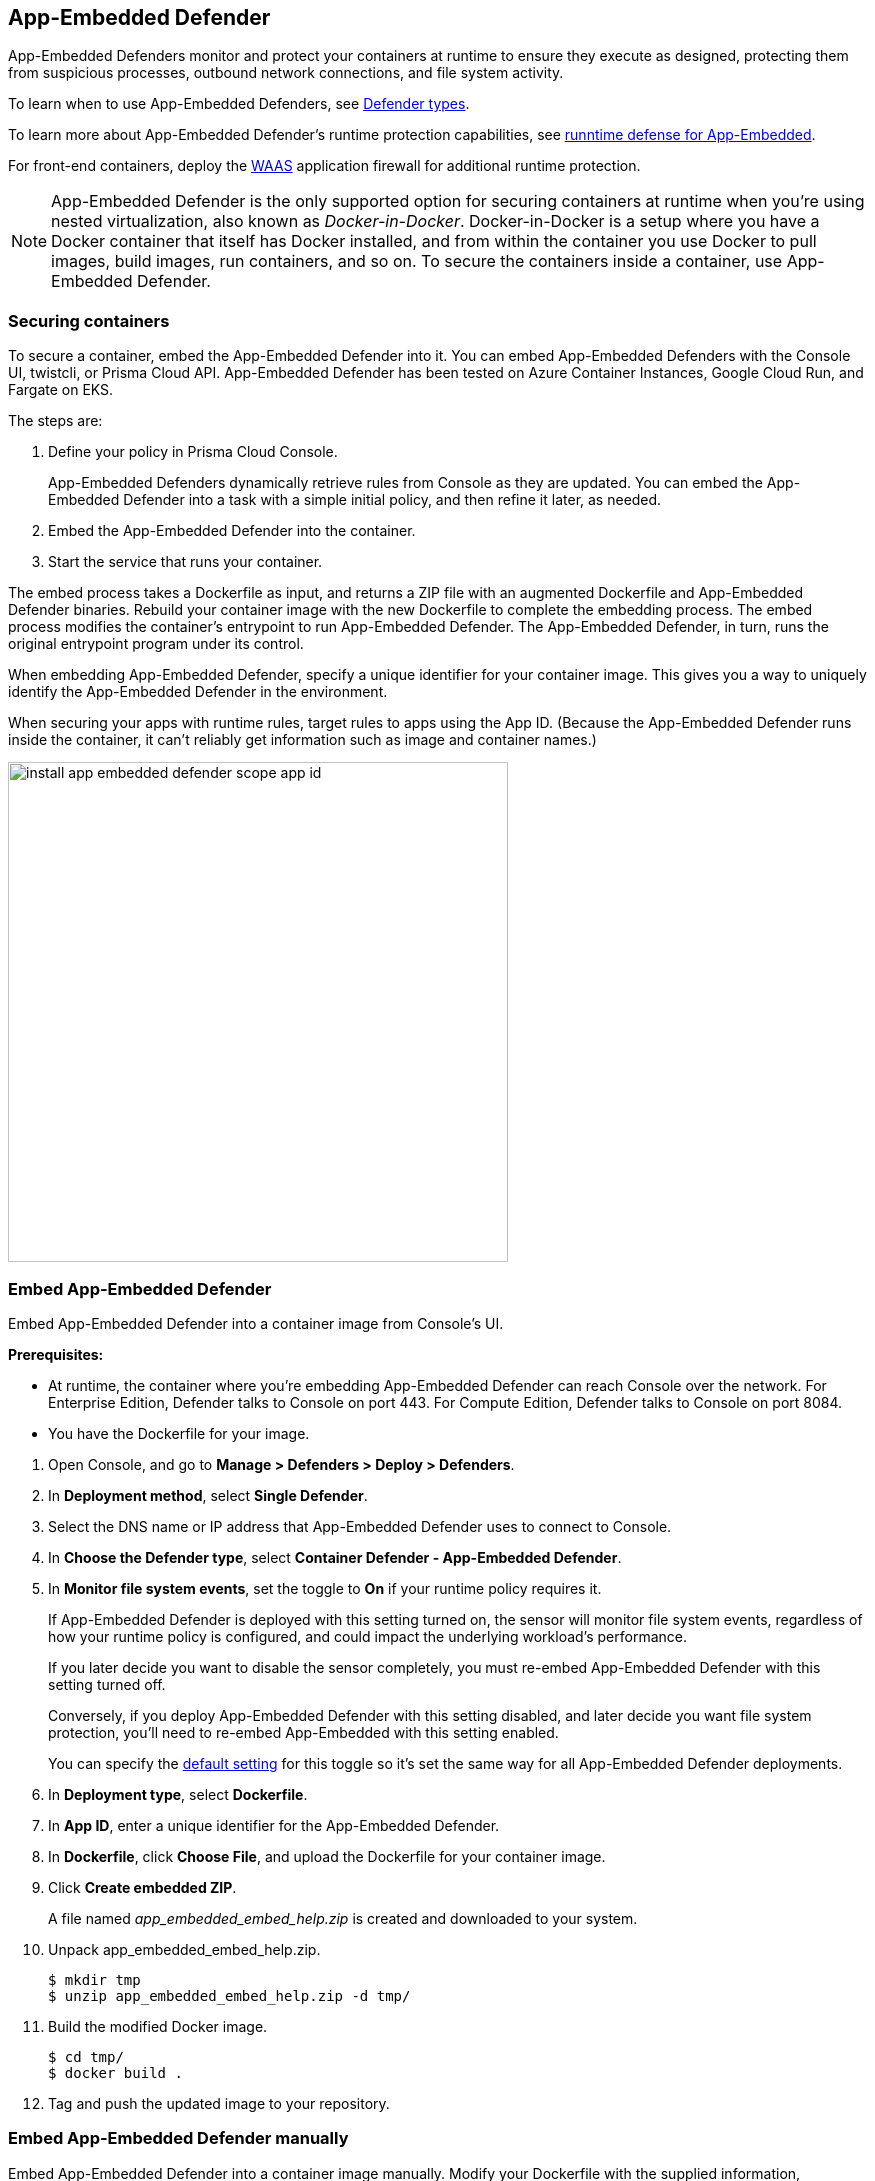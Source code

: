 == App-Embedded Defender

App-Embedded Defenders monitor and protect your containers at runtime to ensure they execute as designed, protecting them from suspicious processes, outbound network connections, and file system activity.

To learn when to use App-Embedded Defenders, see xref:../../install/defender_types.adoc[Defender types].

To learn more about App-Embedded Defender's runtime protection capabilities, see xref:../../runtime_defense/runtime_defense_app_embedded.adoc[runntime defense for App-Embedded].

For front-end containers, deploy the xref:../../waas/waas.adoc[WAAS] application firewall for additional runtime protection.

NOTE: App-Embedded Defender is the only supported option for securing containers at runtime when you're using nested virtualization, also known as _Docker-in-Docker_.
Docker-in-Docker is a setup where you have a Docker container that itself has Docker installed, and from within the container you use Docker to pull images, build images, run containers, and so on.
To secure the containers inside a container, use App-Embedded Defender.


=== Securing containers

To secure a container, embed the App-Embedded Defender into it.
You can embed App-Embedded Defenders with the Console UI, twistcli, or Prisma Cloud API.
App-Embedded Defender has been tested on Azure Container Instances, Google Cloud Run, and Fargate on EKS.

The steps are:

. Define your policy in Prisma Cloud Console.
+
App-Embedded Defenders dynamically retrieve rules from Console as they are updated.
You can embed the App-Embedded Defender into a task with a simple initial policy, and then refine it later, as needed.

. Embed the App-Embedded Defender into the container.

. Start the service that runs your container.

The embed process takes a Dockerfile as input, and returns a ZIP file with an augmented Dockerfile and App-Embedded Defender binaries.
Rebuild your container image with the new Dockerfile to complete the embedding process.
The embed process modifies the container's entrypoint to run App-Embedded Defender.
The App-Embedded Defender, in turn, runs the original entrypoint program under its control.

When embedding App-Embedded Defender, specify a unique identifier for your container image.
This gives you a way to uniquely identify the App-Embedded Defender in the environment.

When securing your apps with runtime rules, target rules to apps using the App ID.
(Because the App-Embedded Defender runs inside the container, it can't reliably get information such as image and container names.)

image::install_app_embedded_defender_scope_app_id.png[width=500]


[.task]
=== Embed App-Embedded Defender

Embed App-Embedded Defender into a container image from Console's UI.

*Prerequisites:*

* At runtime, the container where you're embedding App-Embedded Defender can reach Console over the network.
For Enterprise Edition, Defender talks to Console on port 443.
For Compute Edition, Defender talks to Console on port 8084.
* You have the Dockerfile for your image.

[.procedure]
. Open Console, and go to *Manage > Defenders > Deploy > Defenders*.

. In *Deployment method*, select *Single Defender*.

. Select the DNS name or IP address that App-Embedded Defender uses to connect to Console.

. In *Choose the Defender type*, select *Container Defender - App-Embedded Defender*.

. In *Monitor file system events*, set the toggle to *On* if your runtime policy requires it.
+
If App-Embedded Defender is deployed with this setting turned on, the sensor will monitor file system events, regardless of how your runtime policy is configured, and could impact the underlying workload's performance.
+
If you later decide you want to disable the sensor completely, you must re-embed App-Embedded Defender with this setting turned off.
+
Conversely, if you deploy App-Embedded Defender with this setting disabled, and later decide you want file system protection, you'll need to re-embed App-Embedded with this setting enabled.
+
You can specify the xref:./config_app_embedded_fs_protection.adoc[default setting] for this toggle so it's set the same way for all App-Embedded Defender deployments.

. In *Deployment type*, select *Dockerfile*.

. In *App ID*, enter a unique identifier for the App-Embedded Defender.

. In *Dockerfile*, click *Choose File*, and upload the Dockerfile for your container image.

. Click *Create embedded ZIP*.
+
A file named _app_embedded_embed_help.zip_ is created and downloaded to your system.

. Unpack app_embedded_embed_help.zip.

  $ mkdir tmp
  $ unzip app_embedded_embed_help.zip -d tmp/

. Build the modified Docker image.

  $ cd tmp/
  $ docker build .

. Tag and push the updated image to your repository.


[.task]
=== Embed App-Embedded Defender manually

Embed App-Embedded Defender into a container image manually.
Modify your Dockerfile with the supplied information, download the App-Embedded Defender binaries into the image's build context, then rebuild the image.

*Prerequisites:*

* At runtime, the container where you're embedding App-Embedded Defender can reach Console over the network.
For Enterprise Edition, Defender talks to Console on port 443.
For Compute Edition, Defender talks to Console on port 8084.
* The host where you're rebuilding your container image with App-Embedded Defender can reach Console over the network on port 8083.
* You have the Dockerfile for your image.

[.procedure]
. Open Console, and go to *Manage > Defenders > Deploy > Defenders*.

. In *Deployment method*, select *Single Defender*.

. Select the DNS name or IP address that App-Embedded Defender uses to connect to Console.

. In *Choose the Defender type*, select *Container Defender - App-Embedded Defender*.

. In *Monitor file system events*, set the toggle to *On* if your runtime policy requires it.
+
If App-Embedded Defender is deployed with this setting turned on, the sensor will monitor file system events, regardless of how your runtime policy is configured, and could impact the underlying workload's performance.
+
If you later decide you want to disable the sensor completely, you must re-embed App-Embedded Defender with this setting turned off.
+
Conversely, if you deploy App-Embedded Defender with this setting disabled, and later decide you want file system protection, you'll need to re-embed App-Embedded with this setting enabled.
+
You can specify the xref:./config_app_embedded_fs_protection.adoc[default setting] for this toggle so it's set the same way for all App-Embedded Defender deployments.

. In *Deployment Type*, select *Manual*.
+
A set of instructions for embedding App-Embedded Defender into your images is provided.

.. Using the provided curl command, download the App-Embedded Defender binary into your image's build context directory.

.. Open your Dockerfile for editing.

.. Add the App-Embedded Defender to the image.

  ADD twistlock_defender_app_embedded.tar.gz /twistlock/

.. Add the specified environment variables.
+
Be sure to set a value for `DEFENDER_APP_ID`, which is a unique identifier for the App-Embedded Defender.

.. Modify the entrypoint so that your app starts under the control of App-Embedded Defender.
+
For example, to start the hello-world program under the control of App-Embedded Defender, specify the following entrypoint.

  ENTRYPOINT ["/twistlock/defender", "app-embedded", "hello-world"]

. Rebuild your image.

  $ docker build .

. Tag and push the updated image to your repository.


[.task]
=== Embed App-Embedded Defender with twistcli

Prisma Cloud supports automation for embedding App-Embedded Defender into container images with either twistcli or the API.
This section shows you how to use twistcli.
To learn how to use the API, see the API docs.

*Prerequisites:*

* The container where you're embedding App-Embedded Defender can reach Console's port 8084 over the network.
* You have the Dockerfile for your image.

[.procedure]
. Download twistcli.

.. Log into Console, and go to *Manage > System > Utilities*.

.. Download the twistcli binary for your platform.

. Generate the artifacts for an updated container with twistcli.
+
A file named _app_embedded_embed_<app_id>.zip_ is created.
+
  $ ./twistcli app-embedded embed \
    --user <USER>
    --address "https://<CONSOLE>:8083" \
    --console-host <CONSOLE> \
    --app-id "<DEFENDER-ID>"  \
    --data-folder "<DATA-FOLDER>"  \
    Dockerfile
+
* <USER> -- Name of a Prisma Cloud user with a minimum xref:../../authentication/user_roles.adoc[role] of Defender Manager.
* <CONSOLE> -- DNS name or IP address for Console.
* <APP-ID> -- Unique identifier for the App-Embedded Defender.
For example, _my-app_.
* <DATA-FOLDER> -- Readable and writable directory in the container's filesystem.
For example, _/tmp_.
* To enable file system protection, add the `--filesystem-monitoring` flag to the twistcli command.

. Unpack _app_embedded_embed_help.zip_.

  $ mkdir tmp
  $ unzip app_embedded_embed_help.zip -d tmp/

. Build the updated image.

  $ cd tmp/
  $ docker build .

. Tag and push the updated image to your repository.
